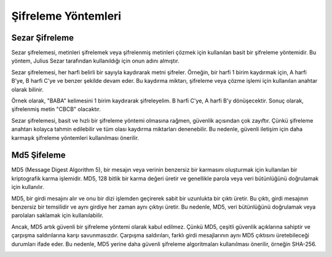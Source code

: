 Şifreleme Yöntemleri
++++++++++++++++++++

Sezar Şifreleme
---------------

Sezar şifrelemesi, metinleri şifrelemek veya şifrelenmiş metinleri çözmek için kullanılan basit bir şifreleme yöntemidir. Bu yöntem, Julius Sezar tarafından kullanıldığı için onun adını almıştır.

Sezar şifrelemesi, her harfi belirli bir sayıyla kaydırarak metni şifreler. Örneğin, bir harfi 1 birim kaydırmak için, A harfi B'ye, B harfi C'ye ve benzer şekilde devam eder. Bu kaydırma miktarı, şifreleme veya çözme işlemi için kullanılan anahtar olarak bilinir.

Örnek olarak, "BABA" kelimesini 1 birim kaydırarak şifreleyelim. B harfi C'ye, A harfi B'y dönüşecektir. Sonuç olarak, şifrelenmiş metin "CBCB" olacaktır.

Sezar şifrelemesi, basit ve hızlı bir şifreleme yöntemi olmasına rağmen, güvenlik açısından çok zayıftır. Çünkü şifreleme anahtarı kolayca tahmin edilebilir ve tüm olası kaydırma miktarları denenebilir. Bu nedenle, güvenli iletişim için daha karmaşık şifreleme yöntemleri kullanılması önerilir.

.. image:: /_static/images/zararliyazilim-sifre.png
  :width: 300
  :alt: Alternative text
  

Md5 Şifeleme
------------

MD5 (Message Digest Algorithm 5), bir mesajın veya verinin benzersiz bir karmasını oluşturmak için kullanılan bir kriptografik karma işlemidir. MD5, 128 bitlik bir karma değeri üretir ve genellikle parola veya veri bütünlüğünü doğrulamak için kullanılır.

MD5, bir girdi mesajını alır ve onu bir dizi işlemden geçirerek sabit bir uzunlukta bir çıktı üretir. Bu çıktı, girdi mesajının benzersiz bir temsilidir ve aynı girdiye her zaman aynı çıktıyı üretir. Bu nedenle, MD5, veri bütünlüğünü doğrulamak veya parolaları saklamak için kullanılabilir.

Ancak, MD5 artık güvenli bir şifreleme yöntemi olarak kabul edilmez. Çünkü MD5, çeşitli güvenlik açıklarına sahiptir ve çarpışma saldırılarına karşı savunmasızdır. Çarpışma saldırıları, farklı girdi mesajlarının aynı MD5 çıktısını üretebileceği durumları ifade eder. Bu nedenle, MD5 yerine daha güvenli şifreleme algoritmaları kullanılması önerilir, örneğin SHA-256.

.. image:: /_static/images/zararliyazilim-md5.png
  :width: 300
  :alt: Alternative text
  


.. raw:: pdf

   PageBreak


